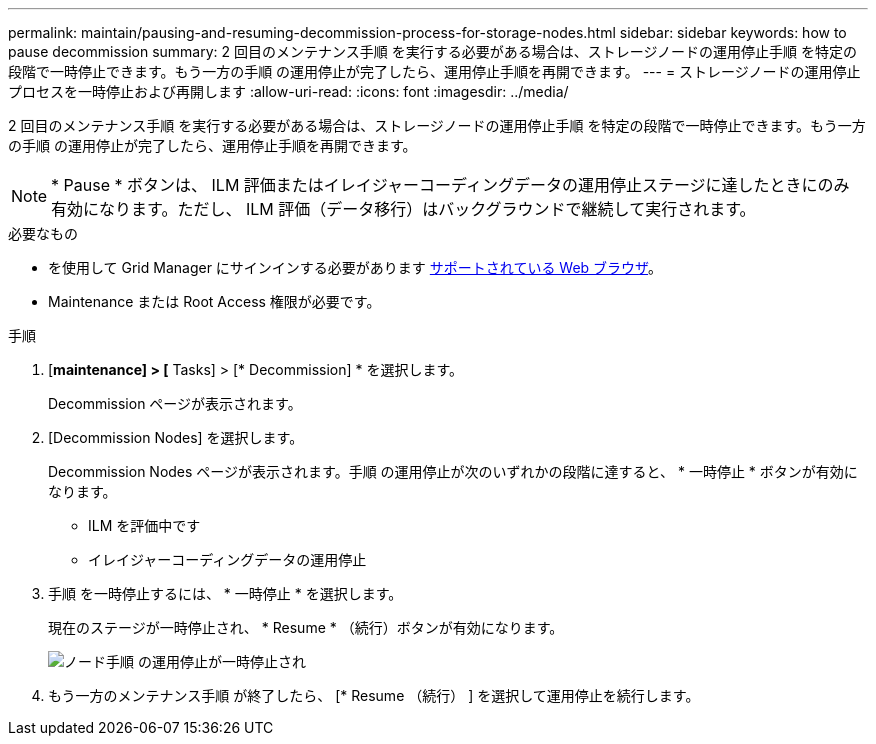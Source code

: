 ---
permalink: maintain/pausing-and-resuming-decommission-process-for-storage-nodes.html 
sidebar: sidebar 
keywords: how to pause decommission 
summary: 2 回目のメンテナンス手順 を実行する必要がある場合は、ストレージノードの運用停止手順 を特定の段階で一時停止できます。もう一方の手順 の運用停止が完了したら、運用停止手順を再開できます。 
---
= ストレージノードの運用停止プロセスを一時停止および再開します
:allow-uri-read: 
:icons: font
:imagesdir: ../media/


[role="lead"]
2 回目のメンテナンス手順 を実行する必要がある場合は、ストレージノードの運用停止手順 を特定の段階で一時停止できます。もう一方の手順 の運用停止が完了したら、運用停止手順を再開できます。


NOTE: * Pause * ボタンは、 ILM 評価またはイレイジャーコーディングデータの運用停止ステージに達したときにのみ有効になります。ただし、 ILM 評価（データ移行）はバックグラウンドで継続して実行されます。

.必要なもの
* を使用して Grid Manager にサインインする必要があります xref:../admin/web-browser-requirements.adoc[サポートされている Web ブラウザ]。
* Maintenance または Root Access 権限が必要です。


.手順
. [*maintenance] > [* Tasks] > [* Decommission] * を選択します。
+
Decommission ページが表示されます。

. [Decommission Nodes] を選択します。
+
Decommission Nodes ページが表示されます。手順 の運用停止が次のいずれかの段階に達すると、 * 一時停止 * ボタンが有効になります。

+
** ILM を評価中です
** イレイジャーコーディングデータの運用停止


. 手順 を一時停止するには、 * 一時停止 * を選択します。
+
現在のステージが一時停止され、 * Resume * （続行）ボタンが有効になります。

+
image::../media/decommission_nodes_procedure_paused.png[ノード手順 の運用停止が一時停止され]

. もう一方のメンテナンス手順 が終了したら、 [* Resume （続行） ] を選択して運用停止を続行します。

